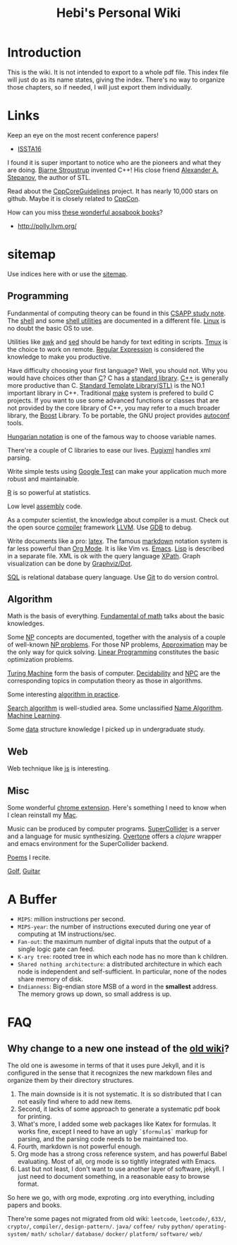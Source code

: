 #+TITLE: Hebi's Personal Wiki
* Introduction

This is the wiki.
It is not intended to export to a whole pdf file.
This index file will just do as its name states, giving the index.
There's no way to organize those chapters, so if needed, I will just export them individually.

# #+BEGIN_QUOTE
# 你必须非常努力，才能看起来毫不费力。
# #+END_QUOTE

#+BEGIN_HTML html
<blockquote id="quote">
<script>
var i = Math.round(Math.random()*100);
var quotes = [
"你一出场别人都显得不过如此",
"你必须非常努力，才能看起来毫不费力",
"我命由我不由天",
"好运对爱笑的人情有独钟",
"成功路上，非死即伤，但别妄想我举手投降"
];
document.getElementById("quote").innerHTML = quotes[i % quotes.length];
</script>
</blockquote>
#+END_HTML

* Links

Keep an eye on the most recent conference papers!
- [[https://issta2016.cispa.saarland/program/][ISSTA16]]

I found it is super important to notice who are the pioneers and what they are doing.
[[http://www.stroustrup.com/][Bjarne Stroustrup]] invented C++!
His close friend [[http://www.stepanovpapers.com/][Alexander A. Stepanov]], the author of STL.

Read about the [[https://github.com/isocpp/CppCoreGuidelines][CppCoreGuidelines]] project. It has nearly 10,000 stars on github.
Maybe it is closely related to [[http://cppcon.org/][CppCon]].

How can you miss [[http://www.aosabook.org/][these wonderful aosabook books]]?

- http://polly.llvm.org/

* sitemap
Use indices here with  or use the [[file:sitemap.org][sitemap]].

** Programming
Fundanmental of computing theory can be found in this [[file:csapp.org][CSAPP study note]].
The [[file:./shell.org][shell]] and some [[file:shell-utils.org][shell utilities]] are documented in a different file.
[[file:linux/linux.org][Linux]] is no doubt the basic OS to use.

Utilities like [[file:awk.org][awk]] and [[file:sed.org][sed]] should be handy for text editing in scripts.
[[file:tmux.org][Tmux]] is the choice to work on remote.
[[file:regex.org][Regular Expression]] is considered the knowledge to make you productive.

Have difficulty choosing your first language?
Well, you should not. Why you would have choices other than [[file:c.org][C]]?
C has a [[file:c-lib.org][standard library]].
[[file:cpp.org][C++]] is generally more productive than C.
[[file:stl.org][Standard Template Library(STL)]] is the NO.1 important library in C++.
Traditional [[file:make.org][make]] system is prefered to build C projects.
If you want to use some advanced functions or classes that are not provided by the core library of C++,
you may refer to a much broader library, the [[file:boost.org][Boost]] Library.
To be portable, the GNU project provides [[file:autoconf.org][autoconf]] tools.

[[file:hungarian.org][Hungarian notation]] is one of the famous way to choose variable names.

There're a couple of C libraries to ease our lives.
[[file:pugixml.org][Pugixml]] handles xml parsing.

Write simple tests using [[file:google-test.org][Google Test]]
can make your application much more robust and maintainable.

[[file:R.org][R]] is so powerful at statistics.

Low level [[file:assembly.org][assembly]] code.

As a computer scientist,
the knowledge about compiler is a must.
Check out the open source [[file:compiler.org][compiler]] framework [[file:llvm.org][LLVM]].
Use [[file:gdb.org][GDB]] to debug.

Write documents like a pro: [[file:latex.org][latex]].
The famous [[file:markdown.org][markdown]] notation system is far less powerful than [[file:org.org][Org Mode]].
It is like Vim vs. [[file:emacs.org][Emacs]]. [[file:lisp.org][Lisp]] is described in a separate file.
XML is ok with the query language [[file:xpath.org][XPath]].
Graph visualization can be done by [[file:dot.org][Graphviz/Dot]].

[[file:sql.org][SQL]] is relational database query language.
Use [[file:git.org][Git]] to do version control.

** Algorithm
Math is the basis of everything.
[[file:math-fund.org][Fundamental of math]] talks about the basic knowledges.

Some [[file:511/np.org][NP]] concepts are documented,
together with the analysis of a couple of well-known [[file:511/np-problems.org][NP problems]].
For those NP problems, [[file:511/approximation.org][Approximation]] may be the only way for quick solving.
[[file:511/lp.org][Linear Programming]] constitutes the basic optimization problems.

[[file:531/tm.org][Turing Machine]] form the basis of computer.
[[file:531/decidability.org][Decidability]] and [[file:531/NPC.org][NPC]] are the corresponding topics in computation theory as those in algorithms.

Some interesting [[file:oj.org][algorithm in practice]].

[[file:search-alg.org][Search algorithm]] is well-studied area.
Some unclassified [[file:name-alg.org][Name Algorithm]].
[[file:machine-learning.org][Machine Learning]].

Some [[file:data-structure.org][data]] structure knowledge I picked up in undergraduate study.

** Web
Web technique like [[file:js.org][js]] is interesting.

** Misc
Some wonderful [[file:chrome.org][chrome extension]].
Here's something I need to know when I clean reinstall my [[file:mac.org][Mac]].

Music can be produced by computer programs.
[[file:supercollider.org][SuperCollider]] is a server and a language for music synthesizing.
[[file:overtone.org][Overtone]] offers a /clojure/ wrapper and emacs environment for the SuperCollider backend.

[[file:poem.org][Poems]] I recite.

[[file:golf.org][Golf]], [[file:guitar.org][Guitar]]

* A Buffer
 * =MIPS=: million instructions per second.
 * =MIPS-year=: the number of instructions executed during one year of computing at 1M instructions/sec.
 * =Fan-out=: the maximum number of digital inputs that the output of a single logic gate can feed.
 * =K-ary tree=: rooted tree in which each node has no more than k children.
 * =Shared nothing architecture=: a distributed architecture in which each node is independent and self-sufficient. In particular, none of the nodes share memory of disk.
 * =Endianness=: Big-endian store MSB of a word in the *smallest* address. The memory grows up down, so small address is up.


* FAQ
** Why change to a new one instead of the [[http://wiki-old.lihebi.com][old wiki]]?
The old one is awesome in terms of that it uses pure Jekyll,
and it is configured in the sense that it recognizes the new markdown files and organize them by their directory structures.

1. The main downside is it is not systematic. It is so distributed that I can not easily find where to add new items.
2. Second, it lacks of some approach to generate a systematic pdf book for printing.
3. What's more, I added some web packages like Katex for formulas. It works fine, except I need to have an ugly =`$formula$`= markup for parsing, and the parsing code needs to be maintained too.
4. Fourth, markdown is not powerful enough.
5. Org mode has a strong cross reference system, and has powerful Babel evaluating. Most of all, org mode is so tightly integrated with Emacs.
6. Last but not least, I don't want to use another layer of software, jekyll. I just need to document something, in a reasonable easy to browse format.

So here we go, with org mode, exproting .org into everything, including papers and books.

There're some pages not migrated from old wiki:
=leetcode=, =leetcode/=, =633/=, =crypto/=, =compiler/=,
=design-pattern/=.
=java/=
=coffee/=
=ruby=
=python/=
=operating-system/=
=math/=
=scholar/=
=database/=
=docker/=
=platform/=
=software/=
=web/=
